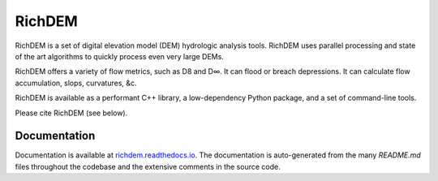 RichDEM
=======

RichDEM is a set of digital elevation model (DEM) hydrologic analysis tools.
RichDEM uses parallel processing and state of the art algorithms to quickly
process even very large DEMs.

RichDEM offers a variety of flow metrics, such as D8 and D∞. It can flood or
breach depressions. It can calculate flow accumulation, slops, curvatures, &c.

RichDEM is available as a performant C++ library, a low-dependency Python
package, and a set of command-line tools.

Please cite RichDEM (see below).

Documentation
-------------

Documentation is available at `richdem.readthedocs.io <https://richdem.readthedocs.io/>`_.
The documentation is auto-generated from the many `README.md` files throughout
the codebase and the extensive comments in the source code.
